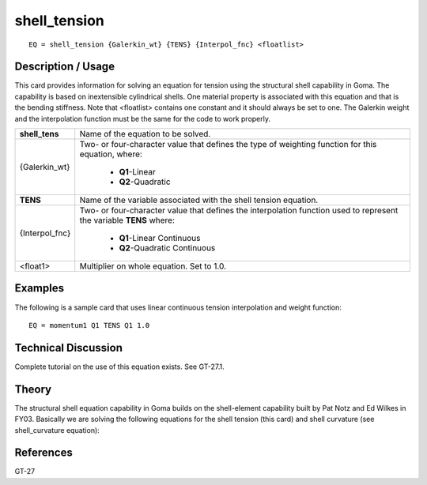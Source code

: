 *****************
**shell_tension**
*****************

::

	EQ = shell_tension {Galerkin_wt} {TENS} {Interpol_fnc} <floatlist>

-----------------------
**Description / Usage**
-----------------------

This card provides information for solving an equation for tension using the structural
shell capability in Goma. The capability is based on inextensible cylindrical shells.
One material property is associated with this equation and that is the bending stiffness.
Note that <floatlist> contains one constant and it should always be set to one. The
Galerkin weight and the interpolation function must be the same for the code to work
properly.

+-----------------+----------------------------------------------------------+
|**shell_tens**   |Name of the equation to be solved.                        |
+-----------------+----------------------------------------------------------+
|{Galerkin_wt}    |Two- or four-character value that defines the type of     |
|                 |weighting function for this equation, where:              |
|                 |                                                          |
|                 | * **Q1**-Linear                                          |
|                 | * **Q2**-Quadratic                                       |
+-----------------+----------------------------------------------------------+
|**TENS**         |Name of the variable associated with the shell tension    |
|                 |equation.                                                 |
+-----------------+----------------------------------------------------------+
|{Interpol_fnc}   |Two- or four-character value that defines the             |
|                 |interpolation function used to represent the variable     |
|                 |**TENS** where:                                           |
|                 |                                                          |
|                 | * **Q1**-Linear Continuous                               |
|                 | * **Q2**-Quadratic Continuous                            |
+-----------------+----------------------------------------------------------+
|<float1>         |Multiplier on whole equation. Set to 1.0.                 |
+-----------------+----------------------------------------------------------+

------------
**Examples**
------------

The following is a sample card that uses linear continuous tension interpolation and
weight function:
::

   EQ = momentum1 Q1 TENS Q1 1.0

-------------------------
**Technical Discussion**
-------------------------

Complete tutorial on the use of this equation exists. See GT-27.1.

----------
**Theory**
----------

The structural shell equation capability in Goma builds on the shell-element capability
built by Pat Notz and Ed Wilkes in FY03. Basically we are solving the following
equations for the shell tension (this card) and shell curvature (see shell_curvature
equation):

.. figure:: /figures/303_goma_physics.png
	:align: center
	:width: 90%


--------------
**References**
--------------

GT-27

..
	TODO - Line 67 contains a photo that needs to be written as an equation.